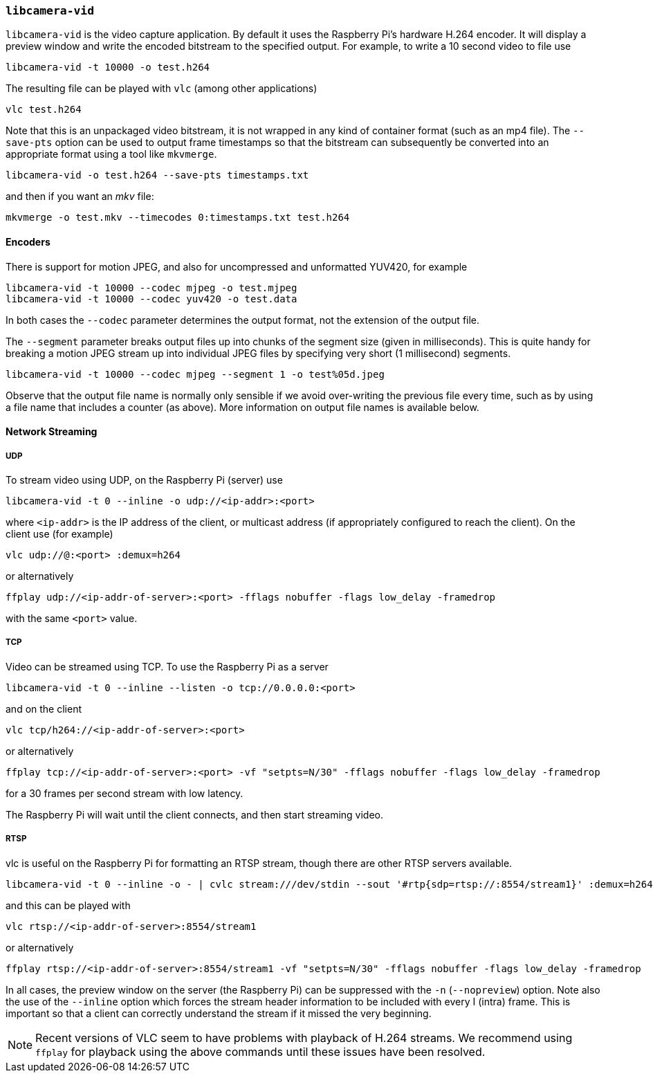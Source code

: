 === `libcamera-vid`

`libcamera-vid` is the video capture application. By default it uses the Raspberry Pi's hardware H.264 encoder. It will display a preview window and write the encoded bitstream to the specified output. For example, to write a 10 second video to file use

[,bash]
----
libcamera-vid -t 10000 -o test.h264
----
The resulting file can be played with `vlc` (among other applications)
[,bash]
----
vlc test.h264
----
Note that this is an unpackaged video bitstream, it is not wrapped in any kind of container format (such as an mp4 file). The `--save-pts` option can be used to output frame timestamps so that the bitstream can subsequently be converted into an appropriate format using a tool like `mkvmerge`.

`libcamera-vid -o test.h264 --save-pts timestamps.txt`

and then if you want an _mkv_ file:

`mkvmerge -o test.mkv --timecodes 0:timestamps.txt test.h264`

==== Encoders

There is support for motion JPEG, and also for uncompressed and unformatted YUV420, for example
[,bash]
----
libcamera-vid -t 10000 --codec mjpeg -o test.mjpeg
libcamera-vid -t 10000 --codec yuv420 -o test.data
----
In both cases the `--codec` parameter determines the output format, not the extension of the output file.

The `--segment` parameter breaks output files up into chunks of the segment size (given in milliseconds). This is quite handy for breaking a motion JPEG stream up into individual JPEG files by specifying very short (1 millisecond) segments.
[,bash]
----
libcamera-vid -t 10000 --codec mjpeg --segment 1 -o test%05d.jpeg
----
Observe that the output file name is normally only sensible if we avoid over-writing the previous file every time, such as by using a file name that includes a counter (as above). More information on output file names is available below.

==== Network Streaming

===== UDP

To stream video using UDP, on the Raspberry Pi (server) use
[,bash]
----
libcamera-vid -t 0 --inline -o udp://<ip-addr>:<port>
----
where `<ip-addr>` is the IP address of the client, or multicast address (if appropriately configured to reach the client). On the client use (for example)
[,bash]
----
vlc udp://@:<port> :demux=h264
----
or alternatively
----
ffplay udp://<ip-addr-of-server>:<port> -fflags nobuffer -flags low_delay -framedrop
----
with the same `<port>` value.

===== TCP

Video can be streamed using TCP. To use the Raspberry Pi as a server
[,bash]
----
libcamera-vid -t 0 --inline --listen -o tcp://0.0.0.0:<port>
----
and on the client
[,bash]
----
vlc tcp/h264://<ip-addr-of-server>:<port>
----
or alternatively
----
ffplay tcp://<ip-addr-of-server>:<port> -vf "setpts=N/30" -fflags nobuffer -flags low_delay -framedrop
----
for a 30 frames per second stream with low latency.

The Raspberry Pi will wait until the client connects, and then start streaming video.

===== RTSP

vlc is useful on the Raspberry Pi for formatting an RTSP stream, though there are other RTSP servers available.
[,bash]
----
libcamera-vid -t 0 --inline -o - | cvlc stream:///dev/stdin --sout '#rtp{sdp=rtsp://:8554/stream1}' :demux=h264
----
and this can be played with
[,bash]
----
vlc rtsp://<ip-addr-of-server>:8554/stream1
----
or alternatively
----
ffplay rtsp://<ip-addr-of-server>:8554/stream1 -vf "setpts=N/30" -fflags nobuffer -flags low_delay -framedrop
----

In all cases, the preview window on the server (the Raspberry Pi) can be suppressed with the `-n` (`--nopreview`) option. Note also the use of the `--inline` option which forces the stream header information to be included with every I (intra) frame. This is important so that a client can correctly understand the stream if it missed the very beginning.

NOTE: Recent versions of VLC seem to have problems with playback of H.264 streams. We recommend using `ffplay` for playback using the above commands until these issues have been resolved.
